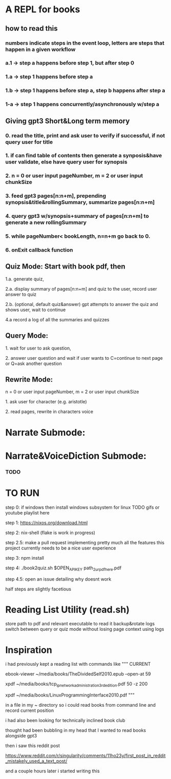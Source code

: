 * A REPL for books
** how to read this
*** numbers indicate steps in the event loop, letters are steps that happen in a given workflow
*** a.1 -> step a happens before step 1, but after step 0
*** 1.a -> step 1 happens before step a
*** 1.b -> step 1 happens before step a, step b happens after step a
*** 1-a -> step 1 happens concurrently/asynchronously w/step a

** Giving gpt3 Short&Long term memory
*** 0. read the title, print and ask user to verify if successful, if not query user for title
*** 1. if can find table of contents then generate a synposis&have user validate, else have query user for synopsis
*** 2. n = 0 or user input pageNumber, m = 2 or user input chunkSize 
*** 3. feed gpt3 pages[n:n+m], prepending synopsis&title&rollingSummary, summarize pages[n:n+m]
*** 4. query gpt3 w/synopsis+summary of pages[n:n+m] to generate a new rollingSummary
*** 5. while pageNumber< bookLength, n=n+m go back to 0.
*** 6. onExit callback function 

** Quiz Mode: Start with book pdf, then
**** 1.a. generate quiz,
**** 2.a. display summary of pages[n:n+m] and quiz to the user, record user answer to quiz
**** 2.b. (optional, default quiz&answer) gpt attempts to answer the quiz and shows user, wait to continue
**** 4.a record a log of all the summaries and quizzes

** Query Mode: 
**** 1. wait for user to ask question,
**** 2. answer user question and wait if user wants to C=continue to next page or Q=ask another question

** Rewrite Mode: 

**** n = 0 or user input pageNumber, m = 2 or user input chunkSize 
**** 1. ask user for character (e.g. aristotle)
**** 2. read pages, rewrite in characters voice

* Narrate Submode: 
**** 

* Narrate&VoiceDiction Submode: 
*** TODO

* TO RUN

**** step 0: if windows then install windows subsystem for linux TODO gifs or youtube playlist here
**** step 1: https://nixos.org/download.html
**** step 2: nix-shell (flake is work in progress)
**** step 2.5: make a pull request implementing pretty much all the features this project currently needs to be a nice user experience
**** step 3:	npm install
**** step 4: ./book2quiz.sh $OPEN_API_KEY path_2_ur_pdf_here.pdf
**** step 4.5: open an issue detailing why doesnt work

half steps are slightly facetious

* Reading List Utility (read.sh)
store path to pdf and relevant executable to read it
backup&rotate logs
switch between query or quiz mode without losing page context using logs

* Inspiration
i had previously kept a reading list with commands like
"""
CURRENT
# 0-
ebook-viewer ~/media/books/TheDividedSelf2010.epub --open-at 59

# 0-
xpdf ~/media/books/tcp_ip_networkadministration_3rdedition.pdf 50 -z 200

xpdf ~/media/books/LinuxProgrammingInterface2010.pdf
"""

in a file in my ~ directory so i could read books from command line and record current position

i had also been looking for technically inclined book club

thought had been bubbling in my head that I wanted to read books alongside gpt3

then i saw this reddit post

https://www.reddit.com/r/singularity/comments/11ho23y/first_post_in_reddit_mistakely_used_a_text_post/

and a couple hours later i started writing this
